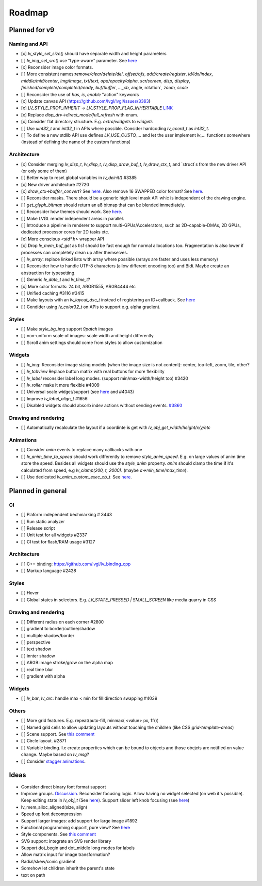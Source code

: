 Roadmap
=======

Planned for v9
--------------

Naming and API
~~~~~~~~~~~~~~

- [x] `lv_style_set_size()` should have separate width and height parameters
- [ ] `lv_img_set_src()` use "type-aware" parameter. See `here <https://github.com/lvgl/lvgl/tree/arch/img-decode-rework>`__
- [x] Reconsider image color formats.
- [ ] More consistent names:`remove/clear/delete/del`, `offset/ofs`, `add/create/register`, `id/idx/index`, `middle/mid/center`, `img/image`, `txt/text`, `opa/opacity/alpha`, `scr/screen`, `disp, display`, `finished/complete/completed/ready`, `buf/buffer`, `..._cb`, angle, rotation`, `zoom, scale`
- [ ] Reconsider the use of `has`, `is`, `enable` "action" keywords
- [x] Update canvas API (https://github.com/lvgl/lvgl/issues/3393)
- [x] `LV_STYLE_PROP_INHERIT` -> `LV_STYLE_PROP_FLAG_INHERITABLE` `LINK <https://github.com/lvgl/lvgl/pull/3390#discussion_r885915769>`__
- [x] Replace `disp_drv->direct_mode/full_refresh` with enum.
- [x] Consider flat directory structure. E.g. `extra/widgets` to `widgets`
- [ ] Use `uint32_t` and `int32_t` in APIs where possible. Consider hardcoding `lv_coord_t` as `int32_t`.
- [ ] To define a new stdlib API use defines `LV_USE_CUSTO_...` and let the user implement `lv_...` functions somewhere (instead of defining the name of the custom functions)

Architecture
~~~~~~~~~~~~

- [x] Consider merging `lv_disp_t`, `lv_disp_t`, `lv_disp_draw_buf_t`, `lv_draw_ctx_t`, and `struct`s from the new driver API (or only some of them)
- [ ] Better way to reset global variables in `lv_deinit()` #3385
- [x] New driver architecture #2720
- [x] `draw_ctx->buffer_convert`? See `here <https://github.com/lvgl/lvgl/issues/3379#issuecomment-1147954592>`__.  Also remove 16 SWAPPED color format? See `here <https://github.com/lvgl/lvgl/issues/3379#issuecomment-1140886258>`__.
- [ ] Reconsider masks. There should be a generic high level mask API whic is independent of the drawing engine.
- [ ] `get_glyph_bitmap` should return an a8 bitmap that can be blended immediately.
- [ ] Reconsider how themes should work. See `here <https://github.com/lvgl/lvgl/pull/3390#pullrequestreview-990710921>`__.
- [ ] Make LVGL render independent areas in parallel.
- [ ] Introduce a pipeline in renderer to support multi-GPUs/Accelerators, such as 2D-capable-DMAs, 2D GPUs, dedicated processor cores for 2D tasks etc.
- [x] More conscious `<std*.h>` wrapper API
- [x] Drop `lv_mem_buf_get` as tlsf should be fast enough for normal allocations too. Fragmentation is also lower if processes can completely clean up after themselves.
- [ ] `lv_array`: replace linked lists with array where possible (arrays are faster and uses less memory)
- [ ] Reconsider how to handle UTF-8 characters (allow different encoding too) and Bidi. Maybe create an abstraction for typesetting.
- [ ] Generic `lv_date_t` and `lv_time_t`?
- [x] More color formats: 24 bit, ARGB1555, ARGB4444 etc
- [ ] Unified caching #3116 #3415
- [ ] Make layouts with an `lv_layout_dsc_t` instead of registering an ID+callback. See `here <https://github.com/lvgl/lvgl/issues/3481#issuecomment-1206434501>`__
- [ ] Condider using `lv_color32_t` on APIs to support e.g. alpha gradient.

Styles
~~~~~~

- [ ] Make `style_bg_img` support `9patch` images
- [ ] non-uniform scale of images: scale width and height differently
- [ ] Scroll anim settings should come from styles to allow customization

Widgets
~~~~~~~

- [ ] `lv_img`: Reconsider image sizing models (when the image size is not content): center, top-left, zoom, tile, other?
- [ ] `lv_tabview` Replace button matrix with real buttons for more flexibility
- [ ] `lv_label` reconsider label long modes. (support min/max-width/height too) #3420
- [ ] `lv_roller` make it more flexible #4009
- [ ] Universal scale widget/support (see `here <https://forum.lvgl.io/t/linear-meter-bar-with-ticks/10986>`__ and #4043)
- [ ] Improve `lv_label_align_t` #1656
- [ ] Disabled widgets should absorb indev actions without sending events. `#3860 <https://github.com/lvgl/lvgl/issues/3860>`__

Drawing and rendering
~~~~~~~~~~~~~~~~~~~~~

- [ ] Automatically recalculate the layout if a coordinte is get with `lv_obj_get_width/height/x/y/etc`

Animations
~~~~~~~~~~

- [ ] Consider `anim` events to replace many callbacks with one
- [ ] `lv_anim_time_to_speed` should work differently to remove `style_anim_speed`. E.g. on large values of anim time store the speed.   Besides all widgets should use the `style_anim` property. `anim` should clamp the time if it's calculated from speed, e.g `lv_clamp(200, t, 2000)`. (maybe `a->min_time/max_time`).
- [ ] Use dedicated `lv_anim_custom_exec_cb_t`. See `here <https://forum.lvgl.io/t/custom-exec-cb-prevents-lv-anim-del-obj-null/10266>`__.


Planned in general
------------------

CI
~~
- [ ] Plaform independent bechmarking #  3443
- [ ] Run static analyzer
- [ ] Release script
- [ ] Unit test for all widgets #2337
- [ ] CI test for flash/RAM usage #3127

Architecture
~~~~~~~~~~~~

- [ ] C++ binding: https://github.com/lvgl/lv_binding_cpp
- [ ] Markup language #2428

Styles
~~~~~~

- [ ] Hover
- [ ] Global states in selectors. E.g. `LV_STATE_PRESSED | SMALL_SCREEN` like media quarry in CSS

Drawing and rendering
~~~~~~~~~~~~~~~~~~~~~

- [ ] Different radius on each corner #2800
- [ ] gradient to border/outline/shadow
- [ ] multiple shadow/border
- [ ] perspective
- [ ] text shadow
- [ ] innter shadow
- [ ] ARGB image stroke/grow on the alpha map
- [ ] real time blur
- [ ] gradient with alpha

Widgets
~~~~~~~

- [ ] `lv_bar`, `lv_arc`: handle max < min for fill direction swapping #4039

Others
~~~~~~

- [ ] More grid features. E.g. repeat(auto-fill, minmax( <value> px, 1fr))
- [ ] Named grid cells to allow updating layouts without touching the children (like CSS `grid-template-areas`)
- [ ] Scene support. See `this comment <https://github.com/lvgl/lvgl/issues/2790#issuecomment-965100911>`__
- [ ] Circle layout. #2871
- [ ] Variable binding. I.e create properties which can be bound to objects and those obejcts are notified on value change. Maybe based on `lv_msg`?
- [ ] Consider `stagger animations <https://greensock.com/docs/v3/Staggers>`__.

Ideas
-----

- Consider direct binary font format support
- Improve groups. `Discussion <https://forum.lvgl.io/t/lv-group-tabindex/2927/3>`__. Reconsider focusing logic. Allow having no widget selected (on web it's possible). Keep editing state in `lv_obj_t` (See `here <https://github.com/lvgl/lvgl/issues/3646>`__). Support slider left knob focusing (see `here <https://github.com/lvgl/lvgl/issues/3246>`__)
- lv_mem_alloc_aligned(size, align)
- Speed up font decompression
- Support larger images: add support for large image #1892
- Functional programming support, pure view? See `here <https://www.freecodecamp.org/news/the-revolution-of-pure-views-aed339db7da4/>`__
- Style components. See `this comment <https://github.com/lvgl/lvgl/issues/2790#issuecomment-965100911>`__
- SVG support: integrate an SVG render library
- Support dot_begin and dot_middle long modes for labels
- Allow matrix input for image transformation?
- Radial/skew/conic gradient
- Somehow let children inherit the parent's state
- text on path

